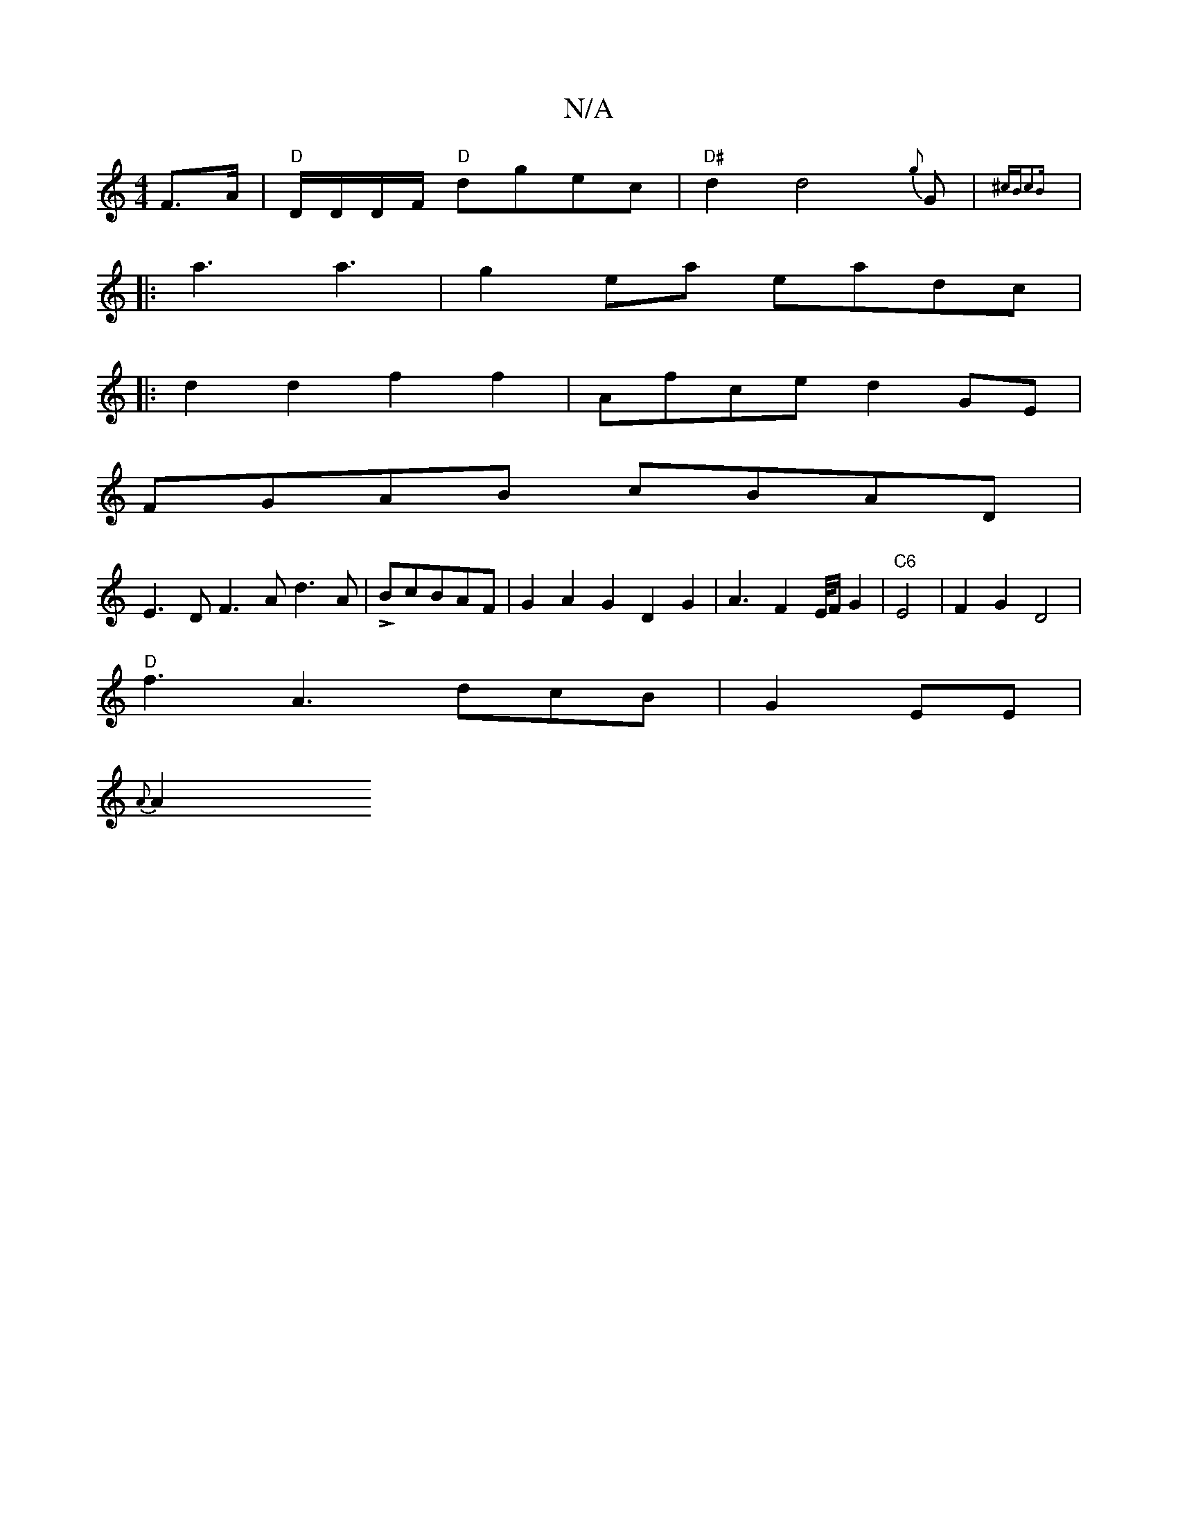 X:1
T:N/A
M:4/4
R:N/A
K:Cmajor
F>A | "D"D/D/D/F/ "D"dgec | "D#"d2d4{g}G|{^cBc2B)"(0]2 
|:a3 a3|g2 ea eadc|
|:d2 d2 f2f2|Afce d2 GE |
FGAB cBAD |
E3D F3A d3A|L3BcBAF | G2A2G2D2G2|A3F2E/4F/G2|"C6"E4| F2 G2 D4|
"D"f3A3 dcB|G2EE|
{A}A2